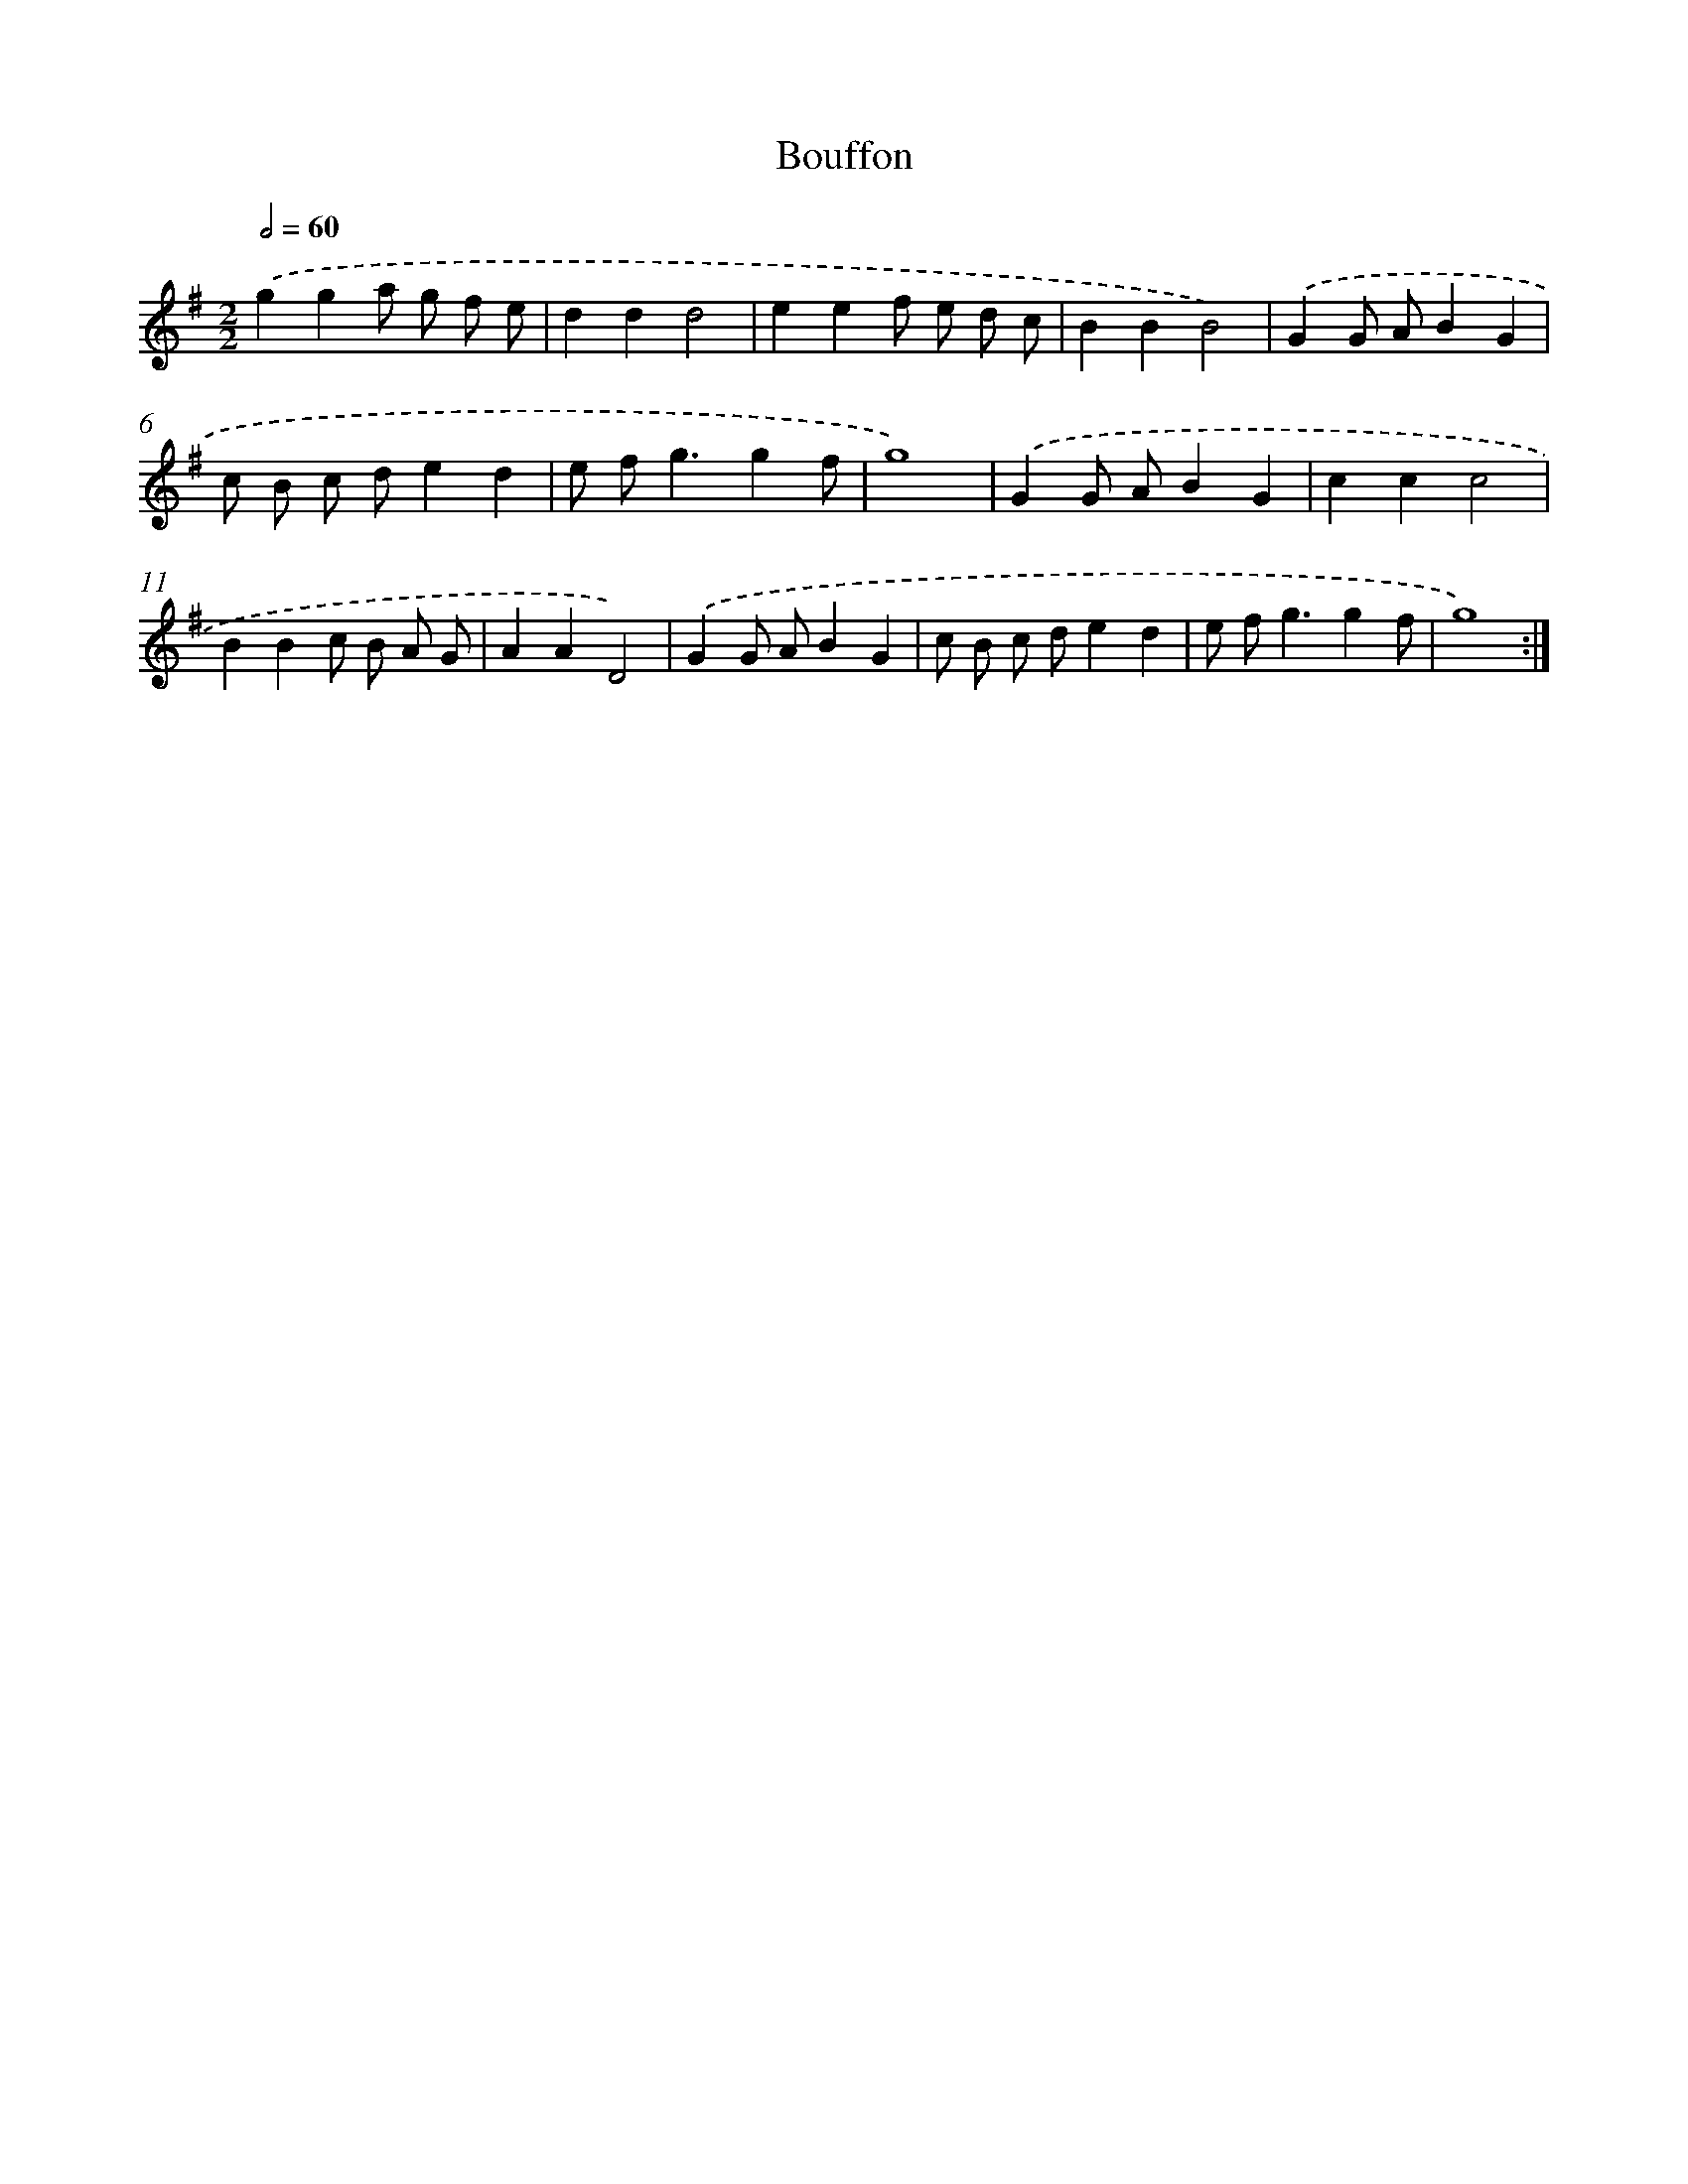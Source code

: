 X: 17123
T: Bouffon
%%abc-version 2.0
%%abcx-abcm2ps-target-version 5.9.1 (29 Sep 2008)
%%abc-creator hum2abc beta
%%abcx-conversion-date 2018/11/01 14:38:10
%%humdrum-veritas 4051684592
%%humdrum-veritas-data 735056262
%%continueall 1
%%barnumbers 0
L: 1/8
M: 2/2
Q: 1/2=60
K: G clef=treble
.('g2g2a g f e |
d2d2d4 |
e2e2f e d c |
B2B2B4) |
.('G2G AB2G2 |
c B c de2d2 |
e f2<g2g2f |
g8) |
.('G2G AB2G2 |
c2c2c4 |
B2B2c B A G |
A2A2D4) |
.('G2G AB2G2 |
c B c de2d2 |
e f2<g2g2f |
g8) :|]
